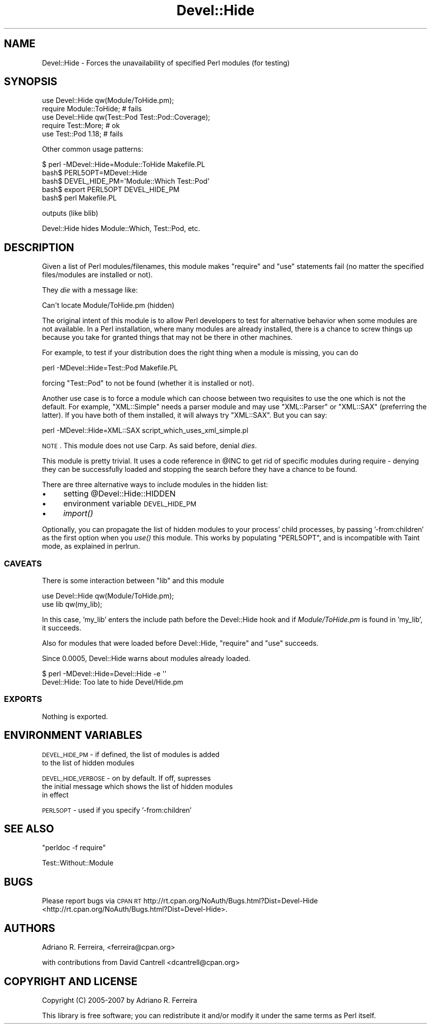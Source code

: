 .\" Automatically generated by Pod::Man 2.23 (Pod::Simple 3.35)
.\"
.\" Standard preamble:
.\" ========================================================================
.de Sp \" Vertical space (when we can't use .PP)
.if t .sp .5v
.if n .sp
..
.de Vb \" Begin verbatim text
.ft CW
.nf
.ne \\$1
..
.de Ve \" End verbatim text
.ft R
.fi
..
.\" Set up some character translations and predefined strings.  \*(-- will
.\" give an unbreakable dash, \*(PI will give pi, \*(L" will give a left
.\" double quote, and \*(R" will give a right double quote.  \*(C+ will
.\" give a nicer C++.  Capital omega is used to do unbreakable dashes and
.\" therefore won't be available.  \*(C` and \*(C' expand to `' in nroff,
.\" nothing in troff, for use with C<>.
.tr \(*W-
.ds C+ C\v'-.1v'\h'-1p'\s-2+\h'-1p'+\s0\v'.1v'\h'-1p'
.ie n \{\
.    ds -- \(*W-
.    ds PI pi
.    if (\n(.H=4u)&(1m=24u) .ds -- \(*W\h'-12u'\(*W\h'-12u'-\" diablo 10 pitch
.    if (\n(.H=4u)&(1m=20u) .ds -- \(*W\h'-12u'\(*W\h'-8u'-\"  diablo 12 pitch
.    ds L" ""
.    ds R" ""
.    ds C` ""
.    ds C' ""
'br\}
.el\{\
.    ds -- \|\(em\|
.    ds PI \(*p
.    ds L" ``
.    ds R" ''
'br\}
.\"
.\" Escape single quotes in literal strings from groff's Unicode transform.
.ie \n(.g .ds Aq \(aq
.el       .ds Aq '
.\"
.\" If the F register is turned on, we'll generate index entries on stderr for
.\" titles (.TH), headers (.SH), subsections (.SS), items (.Ip), and index
.\" entries marked with X<> in POD.  Of course, you'll have to process the
.\" output yourself in some meaningful fashion.
.ie \nF \{\
.    de IX
.    tm Index:\\$1\t\\n%\t"\\$2"
..
.    nr % 0
.    rr F
.\}
.el \{\
.    de IX
..
.\}
.\"
.\" Accent mark definitions (@(#)ms.acc 1.5 88/02/08 SMI; from UCB 4.2).
.\" Fear.  Run.  Save yourself.  No user-serviceable parts.
.    \" fudge factors for nroff and troff
.if n \{\
.    ds #H 0
.    ds #V .8m
.    ds #F .3m
.    ds #[ \f1
.    ds #] \fP
.\}
.if t \{\
.    ds #H ((1u-(\\\\n(.fu%2u))*.13m)
.    ds #V .6m
.    ds #F 0
.    ds #[ \&
.    ds #] \&
.\}
.    \" simple accents for nroff and troff
.if n \{\
.    ds ' \&
.    ds ` \&
.    ds ^ \&
.    ds , \&
.    ds ~ ~
.    ds /
.\}
.if t \{\
.    ds ' \\k:\h'-(\\n(.wu*8/10-\*(#H)'\'\h"|\\n:u"
.    ds ` \\k:\h'-(\\n(.wu*8/10-\*(#H)'\`\h'|\\n:u'
.    ds ^ \\k:\h'-(\\n(.wu*10/11-\*(#H)'^\h'|\\n:u'
.    ds , \\k:\h'-(\\n(.wu*8/10)',\h'|\\n:u'
.    ds ~ \\k:\h'-(\\n(.wu-\*(#H-.1m)'~\h'|\\n:u'
.    ds / \\k:\h'-(\\n(.wu*8/10-\*(#H)'\z\(sl\h'|\\n:u'
.\}
.    \" troff and (daisy-wheel) nroff accents
.ds : \\k:\h'-(\\n(.wu*8/10-\*(#H+.1m+\*(#F)'\v'-\*(#V'\z.\h'.2m+\*(#F'.\h'|\\n:u'\v'\*(#V'
.ds 8 \h'\*(#H'\(*b\h'-\*(#H'
.ds o \\k:\h'-(\\n(.wu+\w'\(de'u-\*(#H)/2u'\v'-.3n'\*(#[\z\(de\v'.3n'\h'|\\n:u'\*(#]
.ds d- \h'\*(#H'\(pd\h'-\w'~'u'\v'-.25m'\f2\(hy\fP\v'.25m'\h'-\*(#H'
.ds D- D\\k:\h'-\w'D'u'\v'-.11m'\z\(hy\v'.11m'\h'|\\n:u'
.ds th \*(#[\v'.3m'\s+1I\s-1\v'-.3m'\h'-(\w'I'u*2/3)'\s-1o\s+1\*(#]
.ds Th \*(#[\s+2I\s-2\h'-\w'I'u*3/5'\v'-.3m'o\v'.3m'\*(#]
.ds ae a\h'-(\w'a'u*4/10)'e
.ds Ae A\h'-(\w'A'u*4/10)'E
.    \" corrections for vroff
.if v .ds ~ \\k:\h'-(\\n(.wu*9/10-\*(#H)'\s-2\u~\d\s+2\h'|\\n:u'
.if v .ds ^ \\k:\h'-(\\n(.wu*10/11-\*(#H)'\v'-.4m'^\v'.4m'\h'|\\n:u'
.    \" for low resolution devices (crt and lpr)
.if \n(.H>23 .if \n(.V>19 \
\{\
.    ds : e
.    ds 8 ss
.    ds o a
.    ds d- d\h'-1'\(ga
.    ds D- D\h'-1'\(hy
.    ds th \o'bp'
.    ds Th \o'LP'
.    ds ae ae
.    ds Ae AE
.\}
.rm #[ #] #H #V #F C
.\" ========================================================================
.\"
.IX Title "Devel::Hide 3"
.TH Devel::Hide 3 "2013-01-28" "perl v5.12.3" "User Contributed Perl Documentation"
.\" For nroff, turn off justification.  Always turn off hyphenation; it makes
.\" way too many mistakes in technical documents.
.if n .ad l
.nh
.SH "NAME"
Devel::Hide \- Forces the unavailability of specified Perl modules (for testing)
.SH "SYNOPSIS"
.IX Header "SYNOPSIS"
.Vb 2
\&    use Devel::Hide qw(Module/ToHide.pm);
\&    require Module::ToHide; # fails 
\&
\&    use Devel::Hide qw(Test::Pod Test::Pod::Coverage);
\&    require Test::More; # ok
\&    use Test::Pod 1.18; # fails
.Ve
.PP
Other common usage patterns:
.PP
.Vb 1
\&    $ perl \-MDevel::Hide=Module::ToHide Makefile.PL
\&
\&    bash$ PERL5OPT=MDevel::Hide
\&    bash$ DEVEL_HIDE_PM=\*(AqModule::Which Test::Pod\*(Aq
\&    bash$ export PERL5OPT DEVEL_HIDE_PM
\&    bash$ perl Makefile.PL
.Ve
.PP
outputs (like blib)
.PP
.Vb 1
\&    Devel::Hide hides Module::Which, Test::Pod, etc.
.Ve
.SH "DESCRIPTION"
.IX Header "DESCRIPTION"
Given a list of Perl modules/filenames, this module makes
\&\f(CW\*(C`require\*(C'\fR and \f(CW\*(C`use\*(C'\fR statements fail (no matter the
specified files/modules are installed or not).
.PP
They \fIdie\fR with a message like:
.PP
.Vb 1
\&    Can\*(Aqt locate Module/ToHide.pm (hidden)
.Ve
.PP
The original intent of this module is to allow Perl developers
to test for alternative behavior when some modules are not
available. In a Perl installation, where many modules are
already installed, there is a chance to screw things up
because you take for granted things that may not be there
in other machines.
.PP
For example, to test if your distribution does the right thing
when a module is missing, you can do
.PP
.Vb 1
\&    perl \-MDevel::Hide=Test::Pod Makefile.PL
.Ve
.PP
forcing \f(CW\*(C`Test::Pod\*(C'\fR to not be found (whether it is installed
or not).
.PP
Another use case is to force a module which can choose between
two requisites to use the one which is not the default.
For example, \f(CW\*(C`XML::Simple\*(C'\fR needs a parser module and may use
\&\f(CW\*(C`XML::Parser\*(C'\fR or \f(CW\*(C`XML::SAX\*(C'\fR (preferring the latter).
If you have both of them installed, it will always try \f(CW\*(C`XML::SAX\*(C'\fR.
But you can say:
.PP
.Vb 1
\&    perl \-MDevel::Hide=XML::SAX script_which_uses_xml_simple.pl
.Ve
.PP
\&\s-1NOTE\s0. This module does not use Carp. As said before,
denial \fIdies\fR.
.PP
This module is pretty trivial. It uses a code reference
in \f(CW@INC\fR to get rid of specific modules during require \-
denying they can be successfully loaded and stopping
the search before they have a chance to be found.
.PP
There are three alternative ways to include modules in
the hidden list:
.IP "\(bu" 4
setting \f(CW@Devel::Hide::HIDDEN\fR
.IP "\(bu" 4
environment variable \s-1DEVEL_HIDE_PM\s0
.IP "\(bu" 4
\&\fIimport()\fR
.PP
Optionally, you can propagate the list of hidden modules to your
process' child processes, by passing '\-from:children' as the
first option when you \fIuse()\fR this module. This works by populating
\&\f(CW\*(C`PERL5OPT\*(C'\fR, and is incompatible with Taint mode, as
explained in perlrun.
.SS "\s-1CAVEATS\s0"
.IX Subsection "CAVEATS"
There is some interaction between \f(CW\*(C`lib\*(C'\fR and this module
.PP
.Vb 2
\&    use Devel::Hide qw(Module/ToHide.pm);
\&    use lib qw(my_lib);
.Ve
.PP
In this case, 'my_lib' enters the include path before
the Devel::Hide hook and if \fIModule/ToHide.pm\fR is found
in 'my_lib', it succeeds.
.PP
Also for modules that were loaded before Devel::Hide,
\&\f(CW\*(C`require\*(C'\fR and \f(CW\*(C`use\*(C'\fR succeeds.
.PP
Since 0.0005, Devel::Hide warns about modules already loaded.
.PP
.Vb 2
\&    $ perl \-MDevel::Hide=Devel::Hide \-e \*(Aq\*(Aq
\&    Devel::Hide: Too late to hide Devel/Hide.pm
.Ve
.SS "\s-1EXPORTS\s0"
.IX Subsection "EXPORTS"
Nothing is exported.
.SH "ENVIRONMENT VARIABLES"
.IX Header "ENVIRONMENT VARIABLES"
\&\s-1DEVEL_HIDE_PM\s0 \- if defined, the list of modules is added
   to the list of hidden modules
.PP
\&\s-1DEVEL_HIDE_VERBOSE\s0 \- on by default. If off, supresses
   the initial message which shows the list of hidden modules
   in effect
.PP
\&\s-1PERL5OPT\s0 \- used if you specify '\-from:children'
.SH "SEE ALSO"
.IX Header "SEE ALSO"
\&\*(L"perldoc \-f require\*(R"
.PP
Test::Without::Module
.SH "BUGS"
.IX Header "BUGS"
Please report bugs via \s-1CPAN\s0 \s-1RT\s0 http://rt.cpan.org/NoAuth/Bugs.html?Dist=Devel\-Hide <http://rt.cpan.org/NoAuth/Bugs.html?Dist=Devel-Hide>.
.SH "AUTHORS"
.IX Header "AUTHORS"
Adriano R. Ferreira, <ferreira@cpan.org>
.PP
with contributions from David Cantrell <dcantrell@cpan.org>
.SH "COPYRIGHT AND LICENSE"
.IX Header "COPYRIGHT AND LICENSE"
Copyright (C) 2005\-2007 by Adriano R. Ferreira
.PP
This library is free software; you can redistribute it and/or modify
it under the same terms as Perl itself.
